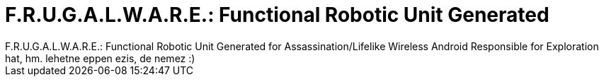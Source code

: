 = F.R.U.G.A.L.W.A.R.E.: Functional Robotic Unit Generated

:slug: f_r_u_g_a_l_w_a_r_e_functional_robotic_u
:category: regi
:tags: hu
:date: 2005-05-29T22:33:22Z
++++
F.R.U.G.A.L.W.A.R.E.: Functional Robotic Unit Generated for Assassination/Lifelike Wireless Android Responsible for Exploration<br> hat, hm. lehetne eppen ezis, de nemez :)<br>
++++
